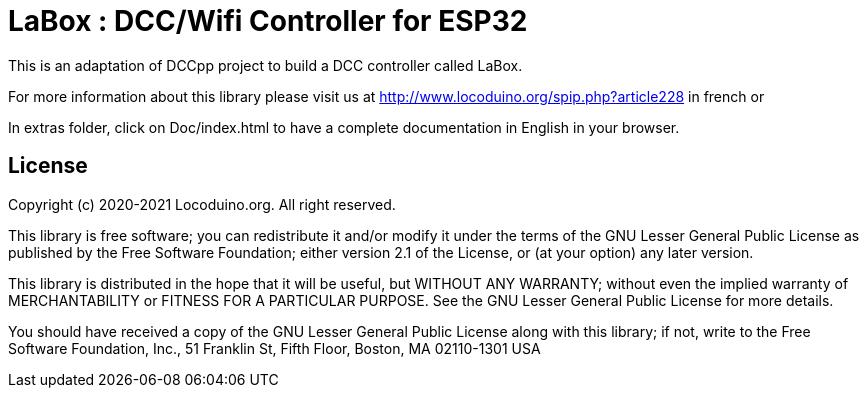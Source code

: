 = LaBox : DCC/Wifi Controller for ESP32 =

This is an adaptation of DCCpp project to build a DCC controller called LaBox.

For more information about this library please visit us at
http://www.locoduino.org/spip.php?article228 in french or

In extras folder, click on Doc/index.html to have a complete documentation in English in your browser.

== License ==

Copyright (c) 2020-2021 Locoduino.org. All right reserved.

This library is free software; you can redistribute it and/or
modify it under the terms of the GNU Lesser General Public
License as published by the Free Software Foundation; either
version 2.1 of the License, or (at your option) any later version.

This library is distributed in the hope that it will be useful,
but WITHOUT ANY WARRANTY; without even the implied warranty of
MERCHANTABILITY or FITNESS FOR A PARTICULAR PURPOSE. See the GNU
Lesser General Public License for more details.

You should have received a copy of the GNU Lesser General Public
License along with this library; if not, write to the Free Software
Foundation, Inc., 51 Franklin St, Fifth Floor, Boston, MA 02110-1301 USA

